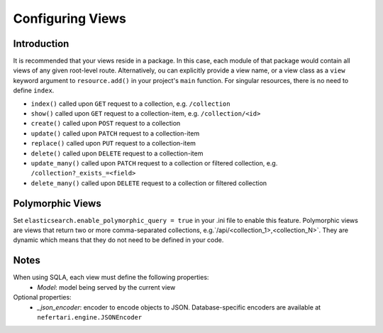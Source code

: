 Configuring Views
=================

Introduction
------------

It is recommended that your views reside in a package. In this case, each module of that package would contain all views of any given root-level route. Alternatively, ou can explicitly provide a view name, or a view class as a ``view`` keyword argument to ``resource.add()`` in your project's ``main`` function. For singular resources, there is no need to define ``index``.

* ``index()`` called upon ``GET`` request to a collection, e.g. ``/collection``
* ``show()`` called upon ``GET`` request to a collection-item, e.g. ``/collection/<id>``
* ``create()`` called upon ``POST`` request to a collection
* ``update()`` called upon ``PATCH`` request to a collection-item
* ``replace()`` called upon ``PUT`` request to a collection-item
* ``delete()`` called upon ``DELETE`` request to a collection-item
* ``update_many()`` called upon ``PATCH`` request to a collection or filtered collection, e.g. ``/collection?_exists_=<field>``
* ``delete_many()`` called upon ``DELETE`` request to a collection or filtered collection


Polymorphic Views
-----------------

Set ``elasticsearch.enable_polymorphic_query = true`` in your .ini file to enable this feature. Polymorphic views are views that return two or more comma-separated collections, e.g.`/api/<collection_1>,<collection_N>`. They are dynamic which means that they do not need to be defined in your code.


Notes
-----

When using SQLA, each view must define the following properties:
    * *Model*: model being served by the current view

Optional properties:
    * *_json_encoder*: encoder to encode objects to JSON. Database-specific encoders are available at ``nefertari.engine.JSONEncoder``

